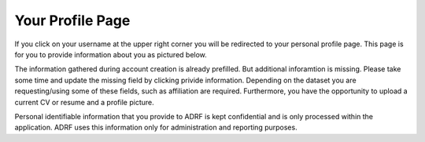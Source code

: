 Your Profile Page
=================
If you click on your username at the upper right corner you will be redirected to your personal profile page. This page is for you to provide information about you as pictured below.

.. image:: ../images/ds_profile.png
  :width: 600
  :alt: Screenshot of profile page


The information gathered during account creation is already prefilled. But additional inforamtion is missing. Please take some time and update the missing field by clicking privide information. Depending on the dataset you are requesting/using some of these fields, such as affiliation are required. Furthermore, you have the opportunity to upload a current CV or resume and a profile picture. 

Personal identifiable information that you provide to ADRF is kept confidential and is only processed within the application. ADRF uses this information only for administration and reporting purposes.